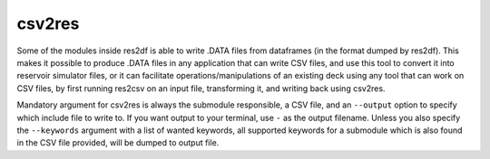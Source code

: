 csv2res
=======

Some of the modules inside res2df is able to write .DATA files
from dataframes (in the format dumped by res2df). This makes it possible
to produce .DATA files in any application that can write CSV files,
and use this tool to convert it into reservoir simulator files, or it can
facilitate operations/manipulations of an existing deck using any tool
that can work on CSV files, by first running res2csv on an input file,
transforming it, and writing back using csv2res.

Mandatory argument for csv2res is
always the submodule responsible, a CSV file, and
an ``--output`` option to specify which include file to write to.
If you want output to your terminal, use ``-`` as the output filename. Unless
you also specify the ``--keywords`` argument with a list of wanted keywords, all
supported keywords for a submodule which is also found in the CSV file provided,
will be dumped to output file.

.. argparse::
   :ref: res2df.csv2res.get_parser
   :prog: csv2res
